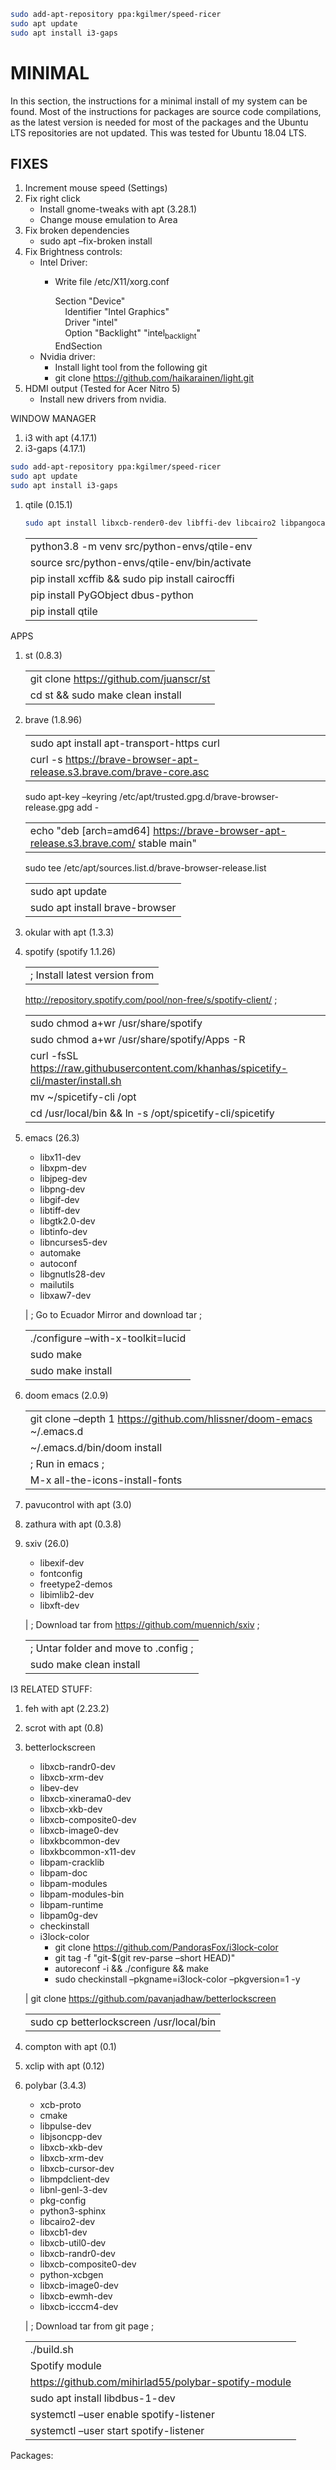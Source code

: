 #+begin_src bash
sudo add-apt-repository ppa:kgilmer/speed-ricer
sudo apt update
sudo apt install i3-gaps
#+end_src
* MINIMAL
In this section, the instructions for a minimal install of my system can be
found. Most of the instructions for packages are source code compilations, as
the latest version is needed for most of the packages and the Ubuntu LTS
repositories are not updated. This was tested for Ubuntu 18.04 LTS.
** FIXES
1. Increment mouse speed (Settings)
2. Fix right click
  - Install gnome-tweaks with apt (3.28.1)
  - Change mouse emulation to Area
3. Fix broken dependencies
  - sudo apt --fix-broken install
4. Fix Brightness controls:
  - Intel Driver:
     + Write file /etc/X11/xorg.conf
       #+BEGIN_VERSE
        Section "Device"
            Identifier  "Intel Graphics"
            Driver      "intel"
            Option      "Backlight"  "intel_backlight"
        EndSection
       #+END_VERSE
  - Nvidia driver:
    + Install light tool from the following git
    + git clone https://github.com/haikarainen/light.git
5. HDMI output (Tested for Acer Nitro 5)
  - Install new drivers from nvidia.
WINDOW MANAGER
1. i3 with apt (4.17.1)
2. i3-gaps (4.17.1)
#+begin_src bash
sudo add-apt-repository ppa:kgilmer/speed-ricer
sudo apt update
sudo apt install i3-gaps
#+end_src
1. qtile (0.15.1)
   #+BEGIN_SRC bash
    sudo apt install libxcb-render0-dev libffi-dev libcairo2 libpangocairo-1.0-0 libgirepository1.0-dev
   #+END_SRC
   | python3.8 -m venv src/python-envs/qtile-env
   | source src/python-envs/qtile-env/bin/activate
   | pip install xcffib && sudo pip install cairocffi
   | pip install PyGObject dbus-python
   | pip install qtile

APPS
1. st (0.8.3)
  | git clone https://github.com/juanscr/st
  | cd st && sudo make clean install
2. brave (1.8.96)
  | sudo apt install apt-transport-https curl
  | curl -s https://brave-browser-apt-release.s3.brave.com/brave-core.asc |
    sudo apt-key --keyring /etc/apt/trusted.gpg.d/brave-browser-release.gpg add -
  | echo "deb [arch=amd64] https://brave-browser-apt-release.s3.brave.com/ stable main" |
    sudo tee /etc/apt/sources.list.d/brave-browser-release.list
  | sudo apt update
  | sudo apt install brave-browser
3. okular with apt (1.3.3)
4. spotify (spotify 1.1.26)
  | ; Install latest version from
     http://repository.spotify.com/pool/non-free/s/spotify-client/ ;
  | sudo chmod a+wr /usr/share/spotify
  | sudo chmod a+wr /usr/share/spotify/Apps -R
  | curl -fsSL https://raw.githubusercontent.com/khanhas/spicetify-cli/master/install.sh | sh
  | mv  ~/spicetify-cli /opt
  | cd /usr/local/bin && ln -s /opt/spicetify-cli/spicetify
5. emacs (26.3)
  * libx11-dev
  * libxpm-dev
  * libjpeg-dev
  * libpng-dev
  * libgif-dev
  * libtiff-dev
  * libgtk2.0-dev
  * libtinfo-dev
  * libncurses5-dev
  * automake
  * autoconf
  * libgnutls28-dev
  * mailutils
  * libxaw7-dev
  | ; Go to Ecuador Mirror and download tar ;
  | ./configure --with-x-toolkit=lucid
  | sudo make
  | sudo make install
6. doom emacs (2.0.9)
  | git clone --depth 1 https://github.com/hlissner/doom-emacs ~/.emacs.d
  | ~/.emacs.d/bin/doom install
  | ; Run in emacs ;
  | M-x all-the-icons-install-fonts
7. pavucontrol with apt (3.0)
8. zathura with apt (0.3.8)
9. sxiv (26.0)
  * libexif-dev
  * fontconfig
  * freetype2-demos
  * libimlib2-dev
  * libxft-dev
  | ; Download tar from https://github.com/muennich/sxiv ;
  | ; Untar folder and move to .config ;
  | sudo make clean install

I3 RELATED STUFF:
1. feh with apt (2.23.2)
2. scrot with apt (0.8)
3. betterlockscreen
  * libxcb-randr0-dev
  * libxcb-xrm-dev
  * libev-dev
  * libxcb-xinerama0-dev
  * libxcb-xkb-dev
  * libxcb-composite0-dev
  * libxcb-image0-dev
  * libxkbcommon-dev
  * libxkbcommon-x11-dev
  * libpam-cracklib
  * libpam-doc
  * libpam-modules
  * libpam-modules-bin
  * libpam-runtime
  * libpam0g-dev
  * checkinstall
  * i3lock-color
    * git clone https://github.com/PandorasFox/i3lock-color
    * git tag -f "git-$(git rev-parse --short HEAD)"
    * autoreconf -i && ./configure && make
    * sudo checkinstall --pkgname=i3lock-color --pkgversion=1 -y
  | git clone https://github.com/pavanjadhaw/betterlockscreen
  | sudo cp betterlockscreen /usr/local/bin
4. compton with apt (0.1)
5. xclip with apt (0.12)
6. polybar (3.4.3)
  * xcb-proto
  * cmake
  * libpulse-dev
  * libjsoncpp-dev
  * libxcb-xkb-dev
  * libxcb-xrm-dev
  * libxcb-cursor-dev
  * libmpdclient-dev
  * libnl-genl-3-dev
  * pkg-config
  * python3-sphinx
  * libcairo2-dev
  * libxcb1-dev
  * libxcb-util0-dev
  * libxcb-randr0-dev
  * libxcb-composite0-dev
  * python-xcbgen
  * libxcb-image0-dev
  * libxcb-ewmh-dev
  * libxcb-icccm4-dev
  | ; Download tar from git page ;
  | ./build.sh
  | Spotify module
    | https://github.com/mihirlad55/polybar-spotify-module
    | sudo apt install libdbus-1-dev
    | systemctl --user enable spotify-listener
    | systemctl --user start spotify-listener

Packages:
1. python (3.8.3)
  * build-essential
  * zlib1g-dev
  * libffi-dev
  * libreadline-gplv2-dev
  * libncursesw5-dev
  * libssl-dev
  * libsqlite3-dev
  * tk-dev
  * libgdbm-dev
  * libc6-dev
  * libbz2-dev
  | ; Download tar from python page. ;
  | ./configure --enable-optimizations
  | sudo make
  | sudo make install
2. texlive (2017.20180305)
  | sudo apt install texlive-full
3. ghcup (0.1.5)
  * curl
  * libgmp-dev
  * libncurses-dev
  | curl --proto '=https' --tlsv1.2 -sSf https://get-ghcup.haskell.org | sh
4. agda (2.6.1)
  | cabal update
  | cabal install Agda
  | agda-mode setup
5. git with apt (2.17.1)
  | git config --global credential.helper store
  | git config --global core.editor "nvim"
6. R (3.6.1)
  * gfortran
  * libcurl4-openssl-dev
  | ; Download tar ball from R webpage. ;
  | ./configure --enable-R-shlib
  | sudo make
  | sudo make install

################### ADD ONS AND COSMETHIC ########################
; COSMETHIC ;
1. Theme
  | Install lxappeareance (0.6.3)
  | Select desired theme.
  | Download Moka Icons.
    | sudo add-apt-repository -u ppa:snwh/ppa
    | sudo apt install moka-icon-theme faba-icon-theme faba-mono-icons
  | Download Papirus Icons (recomended)
    | sudo add-apt-repository ppa:papirus/papirus
    | sudo apt update
    | sudo apt install papirus-icon-theme
  | Apply icon theme.
2. Load images at Pictures/wallpapers for random Background.
3. Fonts
  | Install Font-Awesome from:
  | https://fontawesome.com/how-to-use/on-the-desktop/setup/getting-started
  | Move otf files to ~/.local/share/fonts/

APPS:
1. vlc with apt (3.0.8)
2. ; Pycharm ;
  | Download tar
  | Move folder to /opt/
  | Add to path
3. ; Popcorn Time ;
  | sudo apt update && sudo apt install libcanberra-gtk-module libgconf-2-4
  | Install tar from active website.
  | Put it in /opt/
  | Add to path
4. libreoffice with apt (6.4.1)
5. arandr with apt (0.1.19)
6. inkscape with apt (0.92.3)
  -- EXTENSION: textext (0.11)
     | sudo apt install python2.7
     | sudo apt install python-gtk2 python-gtksourceview2
     | sudo apt install pdf2svg
     | ; Download tar from github https://github.com/textext/textext/releases ;
     | python2 setup.py
7. pdftk with snap (2.02)
8. teams (1.3.0)
  | ; Download deb from page ;
9. natron (2.3.14)
  | ; Download tgz from page ;
  | ; Run installer ;
10. netlogo (6.1.1)
  | ; Download tgz from page ;
  | ; Move to opt ;
11. repast symphony (2.7)
  | sudo apt install openjdk-8-jdk
  | ; Downaload Eclipse Commiters (2019.06) from page ;
  | ; Move it to opt ;
  | ; Using Eclipse install Eclipse Groovy Development tools and Groovy Compile 2.4 (only) ;
  | ; Install repast using Eclipse ;
  | ; Install vim plugin in plugin section ;
12. discord with snap (0.0.10)
13. stremio (4.4)
  * qml-module-qtwebengine
  * qml-module-qtwebchannel
  * qml-module-qt-labs-platform
  * libmpv1
  | ; Download deb from page ;
14. R-studio (1.2.5019)
  | ; Install deb from web. ;
  | sudo dpkg --ignore-depends=libclang-dev -i rstudio-1.2.5019-amd64.deb
  | sudo apt install -f
15. chrome (80.0)
  | sudo nano /etc/apt/sources.list.d/google-chrome.list
    | deb [arch=amd64] http://dl.google.com/linux/chrome/deb/ stable main
  | wget https://dl.google.com/linux/linux_signing_key.pub
  | sudo apt-key add linux_signing_key.pub
  | sudo apt update
  | rm linux_signing_key.pub
  | sudo apt install google-chrome-stable
16. ; virtualbox (6.1) ;
  * libqt5opengl5
  | Download deb from https://www.virtualbox.org/wiki/Linux_Downloads

PACKAGES:
1. xrandr (7.7)
  | sudo apt install x11-xserver-utils
2. wine (4.17)
  | sudo dpkg --add-architecture i386
  | wget -nc https://dl.winehq.org/wine-builds/winehq.key
  | sudo apt-key add winehq.key
  | sudo apt-add-repository 'deb https://dl.winehq.org/wine-builds/ubuntu/ bionic main'
  | sudo add-apt-repository ppa:cybermax-dexter/sdl2-backport
  | sudo apt update
  | sudo apt install --install-recommends winehq-stable
3. jupyter notebook (2.0.1)
  | sudo pip install jupyterlab
4. java (11.0.6)
  | sudo apt install default-jdk

; BACKUPS: ;
1. dotfiles (Based on https://www.atlassian.com/git/tutorials/dotfiles)
  | Startup:
    | git init --bare $HOME/folder/to/dotfiles
    | Add in bashrc:
      | alias dfiles='/usr/bin/git --git-dir=$HOME/folder/to/dotfiles --work-tree=$HOME'
    | dfiles config --local status.showUntrackedFiles no
    | dfiles remote add origin <git-link>
    | dfiles push --set-upstream origin master
  | Backup:
    | Add to the gitignore the folder your going to clone the git.
    | Check that the alias exists.
    | git clone --bare <git-link> $HOME/folder/to/dotfiles
    | dfiles config --local status.showUntrackedFiles no
    | dfiles checkout (Solve conflicts)
